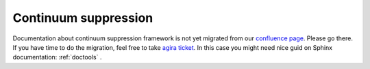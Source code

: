 Continuum suppression
=====================

Documentation about continuum suppression framework is not yet migrated from our `confluence page <https://confluence.desy.de/display/BI/Continuum+Suppression+Framework>`_. Please go there.
If you have time to do the migration, feel free to take `agira ticket <https://agira.desy.de/browse/BII-2978>`_. In this case you might need nice guid on Sphinx documentation: :ref:`doctools` .